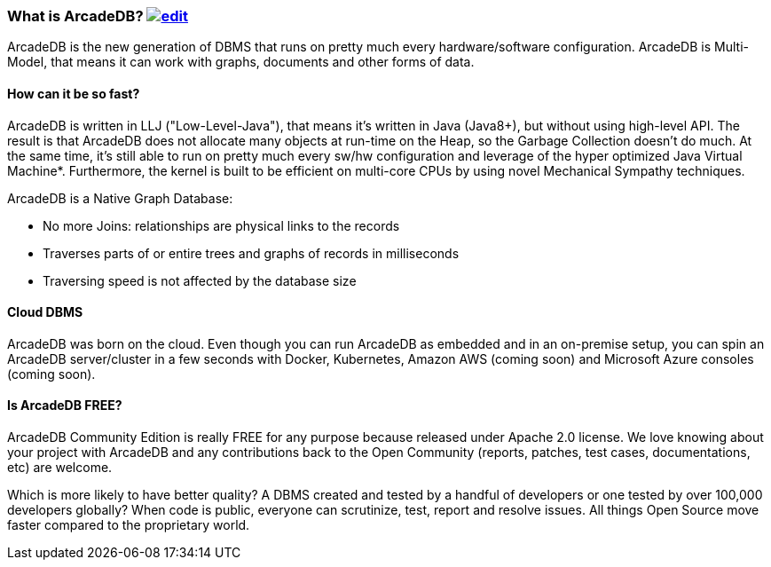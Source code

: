 
[[what_is_arcadedb]]
=== What is ArcadeDB? image:../images/edit.png[link="https://github.com/ArcadeData/arcadedb-docs/blob/main/src/main/asciidoc/introduction/what-is-arcadedb.adoc" float="right"]

ArcadeDB is the new generation of DBMS that runs on pretty much every hardware/software configuration.
ArcadeDB is Multi-Model, that means it can work with graphs, documents and other forms of data.

[discrete]
==== How can it be so fast?

ArcadeDB is written in LLJ ("Low-Level-Java"), that means it's written in Java (Java8+), but without using high-level API.
The result is that ArcadeDB does not allocate many objects at run-time on the Heap, so the Garbage Collection doesn't do much.
At the same time, it's still able to run on pretty much every sw/hw configuration and leverage of the hyper optimized Java Virtual Machine*.
Furthermore, the kernel is built to be efficient on multi-core CPUs by using novel Mechanical Sympathy techniques.

ArcadeDB is a Native Graph Database:

- No more Joins: relationships are physical links to the records
- Traverses parts of or entire trees and graphs of records in milliseconds
- Traversing speed is not affected by the database size

[discrete]
==== Cloud DBMS

ArcadeDB was born on the cloud.
Even though you can run ArcadeDB as embedded and in an on-premise setup, you can spin an ArcadeDB server/cluster in a few seconds with Docker, Kubernetes, Amazon AWS (coming soon) and Microsoft Azure consoles (coming soon).

[discrete]
==== Is ArcadeDB FREE?

ArcadeDB Community Edition is really FREE for any purpose because released under Apache 2.0 license.
We love knowing about your project with ArcadeDB and any contributions back to the Open Community (reports, patches, test cases, documentations, etc) are welcome.

Which is more likely to have better quality?
A DBMS created and tested by a handful of developers or one tested by over 100,000 developers globally?
When code is public, everyone can scrutinize, test, report and resolve issues.
All things Open Source move faster compared to the proprietary world.

